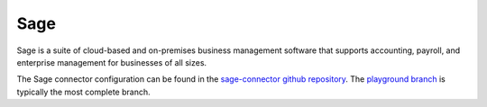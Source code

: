 .. _sage_connector:

====
Sage
====

Sage is a suite of cloud-based and on-premises business management software that supports accounting, payroll, and enterprise management for businesses of all sizes.
  
The Sage connector configuration can be found in the  `sage-connector github repository <https://github.com/sesam-io/sage-connector>`_. The `playground branch <https://github.com/sesam-io/sage-connector/tree/playground>`_ is typically the most complete branch.